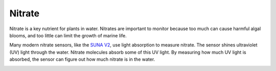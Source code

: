 Nitrate
++++++++++++++++++
Nitrate is a key nutrient for plants in water. Nitrates are important to monitor because too much can cause harmful algal blooms, and too little can limit the growth of marine life.

Many modern nitrate sensors, like the `SUNA V2 <https://www.seabird.com/submersible-underwater-nutrient-analyzer-suna-deep/product?id=54627921724>`_, use light absorption to measure nitrate.
The sensor shines ultraviolet (UV) light through the water. Nitrate molecules absorb some of this UV light. By measuring how much UV light is absorbed, the sensor can figure out how much nitrate is in the water.


.. image:: /images/SUNA.jpeg

